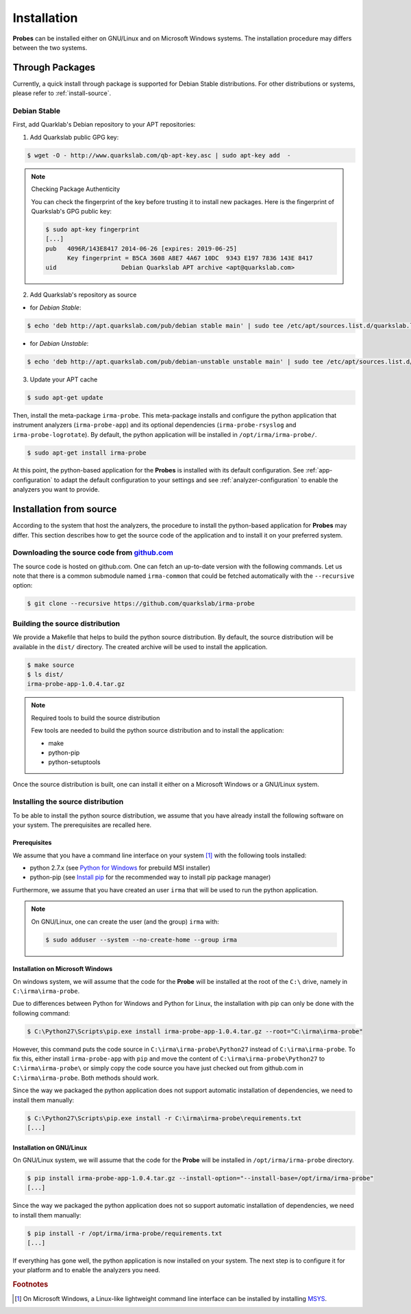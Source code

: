 Installation
------------

**Probes** can be installed either on GNU/Linux and on Microsoft Windows
systems. The installation procedure may differs between the two systems.

Through Packages
````````````````

Currently, a quick install through package is supported for Debian
Stable distributions. For other distributions or systems, please refer to
:ref:`install-source`.

Debian Stable
*************

First, add Quarklab's Debian repository to your APT repositories:

1. Add Quarkslab public GPG key:

.. code-block:: bash

    $ wget -O - http://www.quarkslab.com/qb-apt-key.asc | sudo apt-key add  -

.. note:: Checking Package Authenticity

    You can check the fingerprint of the key before trusting it to install new
    packages. Here is the fingerprint of Quarkslab's GPG public key:

    .. code-block:: bash

        $ sudo apt-key fingerprint
        [...]
        pub   4096R/143E8417 2014-06-26 [expires: 2019-06-25]
              Key fingerprint = B5CA 3608 A8E7 4A67 10DC  9343 E197 7836 143E 8417
        uid                  Debian Quarkslab APT archive <apt@quarkslab.com>


2. Add Quarkslab's repository as source

* for *Debian Stable*:

.. code-block:: bash

    $ echo 'deb http://apt.quarkslab.com/pub/debian stable main' | sudo tee /etc/apt/sources.list.d/quarkslab.list

* for *Debian Unstable*:

.. code-block:: bash

    $ echo 'deb http://apt.quarkslab.com/pub/debian-unstable unstable main' | sudo tee /etc/apt/sources.list.d/quarkslab.list


3. Update your APT cache

.. code-block:: bash

    $ sudo apt-get update

Then, install the meta-package ``irma-probe``. This meta-package installs and
configure the python application that instrument analyzers (``irma-probe-app``)
and its optional dependencies (``irma-probe-rsyslog`` and ``irma-probe-logrotate``).
By default, the python application will be installed in ``/opt/irma/irma-probe/``.

.. code-block:: bash

    $ sudo apt-get install irma-probe

At this point, the python-based application for the **Probes** is installed
with its default configuration. See :ref:`app-configuration` to adapt the
default configuration to your settings and see :ref:`analyzer-configuration`
to enable the analyzers you want to provide.

.. _install-source:

Installation from source
````````````````````````

According to the system that host the analyzers, the procedure to install the
python-based application for **Probes** may differ. This section describes how
to get the source code of the application and to install it on your preferred
system.

Downloading the source code from `github.com <https://github.com/quarkslab/irma-probe>`_
****************************************************************************************

The source code is hosted on github.com. One can fetch an up-to-date version
with the following commands. Let us note that there is a common submodule named
``irma-common`` that could be fetched automatically with the ``--recursive``
option:

.. code-block:: bash

    $ git clone --recursive https://github.com/quarkslab/irma-probe

Building the source distribution
********************************

We provide a Makefile that helps to build the python source distribution. By
default, the source distribution will be available in the ``dist/`` directory.
The created archive will be used to install the application.

.. code-block:: bash

    $ make source
    $ ls dist/
    irma-probe-app-1.0.4.tar.gz

.. note:: Required tools to build the source distribution

    Few tools are needed to build the python source distribution and to install
    the application:

    * make
    * python-pip
    * python-setuptools

Once the source distribution is built, one can install it either on a Microsoft
Windows or a GNU/Linux system.

Installing the source distribution
**********************************

To be able to install the python source distribution, we assume that you have
already install the following software on your system. The prerequisites are
recalled here.

Prerequisites
+++++++++++++

We assume that you have a command line interface on your system [#]_ with
the following tools installed:

* python 2.7.x (see `Python for Windows <https://www.python.org/downloads/windows/>`_ 
  for prebuild MSI installer)
* python-pip (see `Install pip <https://pip.pypa.io/en/latest/installing.html>`_ 
  for the recommended way to install pip package manager)

Furthermore, we assume that you have created an user ``irma`` that will be used
to run the python application.

.. note:: On GNU/Linux, one can create the user (and the group) ``irma`` with:

    .. code-block:: bash

        $ sudo adduser --system --no-create-home --group irma


Installation on Microsoft Windows
+++++++++++++++++++++++++++++++++

On windows system, we will assume that the code for the **Probe** will be
installed at the root of the ``C:\`` drive, namely in ``C:\irma\irma-probe``.

Due to differences between Python for Windows and Python for Linux, the
installation with pip can only be done with the following command:

.. code-block:: bash

    $ C:\Python27\Scripts\pip.exe install irma-probe-app-1.0.4.tar.gz --root="C:\irma\irma-probe" 

However, this command puts the code source in ``C:\irma\irma-probe\Python27``
instead of ``C:\irma\irma-probe``. To fix this, either install
``irma-probe-app`` with ``pip`` and move the content of
``C:\irma\irma-probe\Python27`` to ``C:\irma\irma-probe\`` or simply copy the
code source you have just checked out from github.com in
``C:\irma\irma-probe``. Both methods should work.

Since the way we packaged the python application does not support
automatic installation of dependencies, we need to install them manually:

.. code-block:: bash

    $ C:\Python27\Scripts\pip.exe install -r C:\irma\irma-probe\requirements.txt
    [...]


Installation on GNU/Linux
+++++++++++++++++++++++++

On GNU/Linux system, we will assume that the code for the **Probe** will be
installed in ``/opt/irma/irma-probe`` directory.

.. code-block:: bash

    $ pip install irma-probe-app-1.0.4.tar.gz --install-option="--install-base=/opt/irma/irma-probe" 
    [...]

Since the way we packaged the python application does not so support
automatic installation of dependencies, we need to install them manually:

.. code-block:: bash

    $ pip install -r /opt/irma/irma-probe/requirements.txt
    [...]

If everything has gone well, the python application is now installed
on your system. The next step is to configure it for your platform and to
enable the analyzers you need.

.. rubric:: Footnotes

.. [#] On Microsoft Windows, a Linux-like lightweight command line
       interface can be installed by installing 
       `MSYS <http://www.mingw.org/wiki/MSYS>`_.
